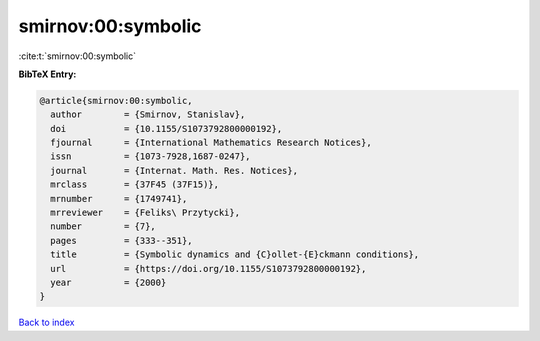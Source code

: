 smirnov:00:symbolic
===================

:cite:t:`smirnov:00:symbolic`

**BibTeX Entry:**

.. code-block:: bibtex

   @article{smirnov:00:symbolic,
     author        = {Smirnov, Stanislav},
     doi           = {10.1155/S1073792800000192},
     fjournal      = {International Mathematics Research Notices},
     issn          = {1073-7928,1687-0247},
     journal       = {Internat. Math. Res. Notices},
     mrclass       = {37F45 (37F15)},
     mrnumber      = {1749741},
     mrreviewer    = {Feliks\ Przytycki},
     number        = {7},
     pages         = {333--351},
     title         = {Symbolic dynamics and {C}ollet-{E}ckmann conditions},
     url           = {https://doi.org/10.1155/S1073792800000192},
     year          = {2000}
   }

`Back to index <../By-Cite-Keys.rst>`_
